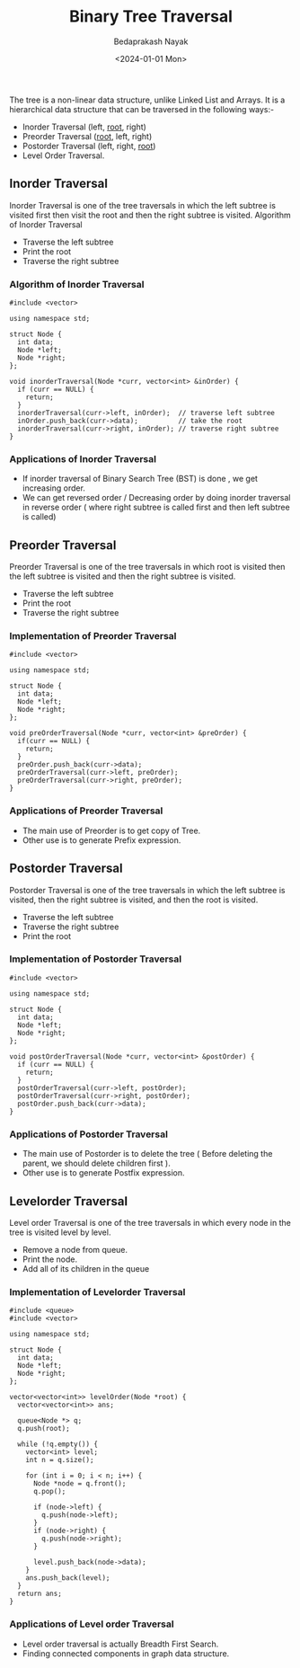 #+title: Binary Tree Traversal
#+author: Bedaprakash Nayak
#+date: <2024-01-01 Mon>
The tree is a non-linear data structure, unlike Linked List and Arrays. It is a hierarchical data structure that can be traversed in the following ways:-

- Inorder Traversal (left, _root_, right)
- Preorder Traversal (_root_, left, right)
- Postorder Traversal (left, right, _root_)
- Level Order Traversal.

** Inorder Traversal
Inorder Traversal is one of the tree traversals in which the left subtree is visited first then visit the root and then the right subtree is visited.
Algorithm of Inorder Traversal

- Traverse the left subtree
- Print the root
- Traverse the right subtree

*** Algorithm of Inorder Traversal

#+begin_src C++
#include <vector>

using namespace std;

struct Node {
  int data;
  Node *left;
  Node *right;
};

void inorderTraversal(Node *curr, vector<int> &inOrder) {
  if (curr == NULL) {
    return;
  }
  inorderTraversal(curr->left, inOrder);  // traverse left subtree
  inOrder.push_back(curr->data);          // take the root
  inorderTraversal(curr->right, inOrder); // traverse right subtree
}
#+end_src

*** Applications of Inorder Traversal
- If inorder traversal of Binary Search Tree (BST) is done , we get increasing order.
- We can get reversed order / Decreasing order by doing inorder traversal in reverse order ( where right subtree is called first and then left subtree is called)

** Preorder Traversal
Preorder Traversal is one of the tree traversals in which root is visited then the left subtree is visited and then the right subtree is visited.

- Traverse the left subtree
- Print the root
- Traverse the right subtree

*** Implementation of Preorder Traversal

#+begin_src C++
#include <vector>

using namespace std;

struct Node {
  int data;
  Node *left;
  Node *right;
};

void preOrderTraversal(Node *curr, vector<int> &preOrder) {
  if(curr == NULL) {
    return;
  }
  preOrder.push_back(curr->data);
  preOrderTraversal(curr->left, preOrder);
  preOrderTraversal(curr->right, preOrder);
}
#+end_src

*** Applications of Preorder Traversal
- The main use of Preorder is to get copy of Tree.
- Other use is to generate Prefix expression.

** Postorder Traversal
Postorder Traversal is one of the tree traversals in which the left subtree is visited, then the right subtree is visited, and then the root is visited.

- Traverse the left subtree
- Traverse the right subtree
- Print the root

*** Implementation of Postorder Traversal

#+begin_src C++
#include <vector>

using namespace std;

struct Node {
  int data;
  Node *left;
  Node *right;
};

void postOrderTraversal(Node *curr, vector<int> &postOrder) {
  if (curr == NULL) {
    return;
  }
  postOrderTraversal(curr->left, postOrder);
  postOrderTraversal(curr->right, postOrder);
  postOrder.push_back(curr->data);
}
#+end_src

*** Applications of Postorder Traversal

- The main use of Postorder is to delete the tree ( Before deleting the parent, we should delete children first ).
- Other use is to generate Postfix expression.

** Levelorder Traversal
Level order Traversal is one of the tree traversals in which every node in the tree is visited level by level.

- Remove a node from queue.
- Print the node.
- Add all of its children in the queue

*** Implementation of Levelorder Traversal

#+begin_src C++
#include <queue>
#include <vector>

using namespace std;

struct Node {
  int data;
  Node *left;
  Node *right;
};

vector<vector<int>> levelOrder(Node *root) {
  vector<vector<int>> ans;

  queue<Node *> q;
  q.push(root);

  while (!q.empty()) {
    vector<int> level;
    int n = q.size();

    for (int i = 0; i < n; i++) {
      Node *node = q.front();
      q.pop();

      if (node->left) {
        q.push(node->left);
      }
      if (node->right) {
        q.push(node->right);
      }

      level.push_back(node->data);
    }
    ans.push_back(level);
  }
  return ans;
}
#+end_src

*** Applications of Level order Traversal

- Level order traversal is actually Breadth First Search.
- Finding connected components in graph data structure.
